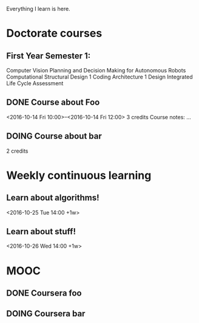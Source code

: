 Everything I learn is here.

* Doctorate courses
** First Year Semester 1:
   Computer Vision \n
   Planning and Decision Making for Autonomous Robots
   Computational Structural Design 1
   Coding Architecture 1 
   Design Integrated Life Cycle Assessment
** DONE Course about Foo
   <2016-10-14 Fri 10:00>--<2016-10-14 Fri 12:00>
   3 credits
   Course notes: …
** DOING Course about bar
   2 credits

* Weekly continuous learning
** Learn about algorithms!
   <2016-10-25 Tue 14:00 +1w>
** Learn about stuff!
   <2016-10-26 Wed 14:00 +1w>

* MOOC
** DONE Coursera foo
** DOING Coursera bar
